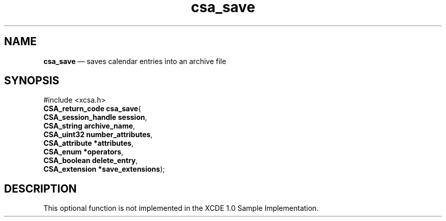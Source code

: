 '\" t
...\" save.sgm /main/4 1996/08/30 15:39:40 rws $
.de P!
.fl
\!!1 setgray
.fl
\\&.\"
.fl
\!!0 setgray
.fl			\" force out current output buffer
\!!save /psv exch def currentpoint translate 0 0 moveto
\!!/showpage{}def
.fl			\" prolog
.sy sed -e 's/^/!/' \\$1\" bring in postscript file
\!!psv restore
.
.de pF
.ie     \\*(f1 .ds f1 \\n(.f
.el .ie \\*(f2 .ds f2 \\n(.f
.el .ie \\*(f3 .ds f3 \\n(.f
.el .ie \\*(f4 .ds f4 \\n(.f
.el .tm ? font overflow
.ft \\$1
..
.de fP
.ie     !\\*(f4 \{\
.	ft \\*(f4
.	ds f4\"
'	br \}
.el .ie !\\*(f3 \{\
.	ft \\*(f3
.	ds f3\"
'	br \}
.el .ie !\\*(f2 \{\
.	ft \\*(f2
.	ds f2\"
'	br \}
.el .ie !\\*(f1 \{\
.	ft \\*(f1
.	ds f1\"
'	br \}
.el .tm ? font underflow
..
.ds f1\"
.ds f2\"
.ds f3\"
.ds f4\"
.ta 8n 16n 24n 32n 40n 48n 56n 64n 72n 
.TH "csa_save" "library call"
.SH "NAME"
\fBcsa_save\fP \(em saves calendar entries into an archive file
.SH "SYNOPSIS"
.PP
.nf
#include <xcsa\&.h>
\fBCSA_return_code \fBcsa_save\fP\fR(
\fBCSA_session_handle \fBsession\fR\fR,
\fBCSA_string \fBarchive_name\fR\fR,
\fBCSA_uint32 \fBnumber_attributes\fR\fR,
\fBCSA_attribute *\fBattributes\fR\fR,
\fBCSA_enum *\fBoperators\fR\fR,
\fBCSA_boolean \fBdelete_entry\fR\fR,
\fBCSA_extension *\fBsave_extensions\fR\fR);
.fi
.SH "DESCRIPTION"
.PP
This optional function is not implemented in the XCDE 1\&.0 Sample Implementation\&.
...\" created by instant / docbook-to-man, Sun 02 Sep 2012, 09:40
